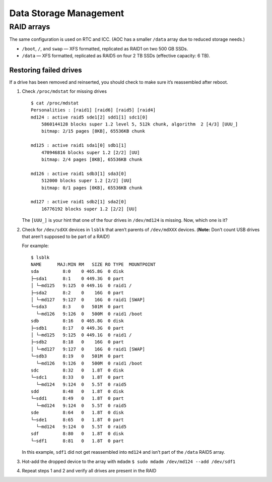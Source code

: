 Data Storage Management
=======================

RAID arrays
-----------

The same configuration is used on RTC and ICC. (AOC has a smaller
``/data`` array due to reduced storage needs.)

-  ``/boot``, ``/``, and ``swap`` — XFS formatted, replicated as RAID1
   on two 500 GB SSDs.

-  ``/data`` — XFS formatted, replicated as RAID5 on four 2 TB SSDs
   (effective capacity: 6 TB).

Restoring failed drives
~~~~~~~~~~~~~~~~~~~~~~~

If a drive has been removed and reinserted, you should check to make
sure it’s reassembled after reboot.

1. Check ``/proc/mdstat`` for missing drives

   ::

      $ cat /proc/mdstat
      Personalities : [raid1] [raid6] [raid5] [raid4]
      md124 : active raid5 sde1[2] sdd1[1] sdc1[0]
          5860144128 blocks super 1.2 level 5, 512k chunk, algorithm  2 [4/3] [UUU_]
          bitmap: 2/15 pages [8KB], 65536KB chunk

      md125 : active raid1 sda1[0] sdb1[1]
          470946816 blocks super 1.2 [2/2] [UU]
          bitmap: 2/4 pages [8KB], 65536KB chunk

      md126 : active raid1 sdb3[1] sda3[0]
          512000 blocks super 1.2 [2/2] [UU]
          bitmap: 0/1 pages [0KB], 65536KB chunk

      md127 : active raid1 sdb2[1] sda2[0]
          16776192 blocks super 1.2 [2/2] [UU]

   The ``[UUU_]`` is your hint that one of the four drives in
   ``/dev/md124`` is missing. Now, which one is it?

2. Check for ``/dev/sdXX`` devices in ``lsblk`` that aren’t parents of
   ``/dev/mdXXX`` devices. (**Note:** Don’t count USB drives that aren’t
   supposed to be part of a RAID!)

   For example:

   ::

      $ lsblk
      NAME      MAJ:MIN RM   SIZE RO TYPE  MOUNTPOINT
      sda         8:0    0 465.8G  0 disk
      ├─sda1      8:1    0 449.3G  0 part
      │ └─md125   9:125  0 449.1G  0 raid1 /
      ├─sda2      8:2    0    16G  0 part
      │ └─md127   9:127  0    16G  0 raid1 [SWAP]
      └─sda3      8:3    0   501M  0 part
        └─md126   9:126  0   500M  0 raid1 /boot
      sdb         8:16   0 465.8G  0 disk
      ├─sdb1      8:17   0 449.3G  0 part
      │ └─md125   9:125  0 449.1G  0 raid1 /
      ├─sdb2      8:18   0    16G  0 part
      │ └─md127   9:127  0    16G  0 raid1 [SWAP]
      └─sdb3      8:19   0   501M  0 part
        └─md126   9:126  0   500M  0 raid1 /boot
      sdc         8:32   0   1.8T  0 disk
      └─sdc1      8:33   0   1.8T  0 part
        └─md124   9:124  0   5.5T  0 raid5
      sdd         8:48   0   1.8T  0 disk
      └─sdd1      8:49   0   1.8T  0 part
        └─md124   9:124  0   5.5T  0 raid5
      sde         8:64   0   1.8T  0 disk
      └─sde1      8:65   0   1.8T  0 part
        └─md124   9:124  0   5.5T  0 raid5
      sdf         8:80   0   1.8T  0 disk
      └─sdf1      8:81   0   1.8T  0 part

   In this example, ``sdf1`` did not get reassembled into ``md124`` and
   isn’t part of the ``/data`` RAID5 array.

3. Hot-add the dropped device to the array with ``mdadm``
   ``$ sudo mdadm /dev/md124 --add /dev/sdf1``

4. Repeat steps 1 and 2 and verify all drives are present in the RAID
